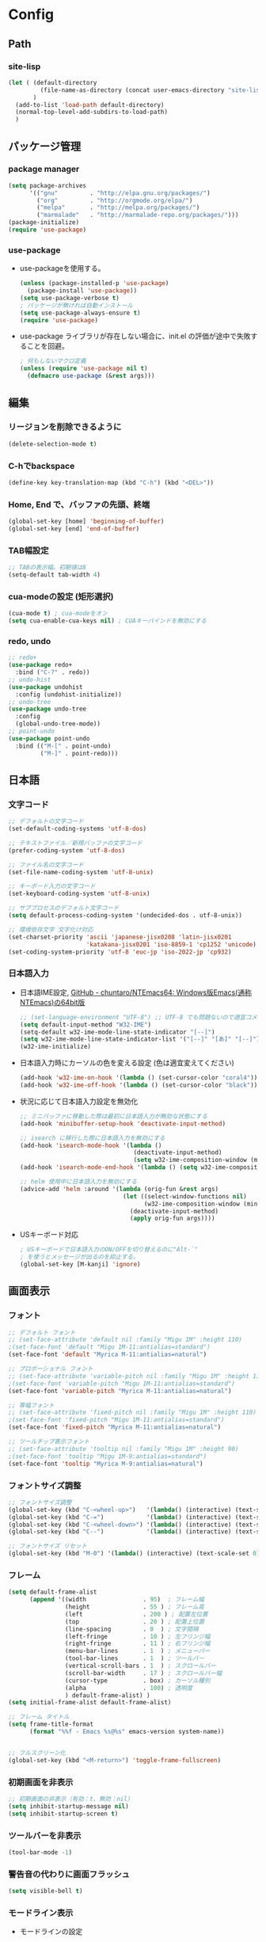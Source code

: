 * Config

** Path
*** site-lisp
#+begin_src emacs-lisp
(let ( (default-directory
         (file-name-as-directory (concat user-emacs-directory "site-lisp")))
       )
  (add-to-list 'load-path default-directory)
  (normal-top-level-add-subdirs-to-load-path)
  )

#+end_src
** パッケージ管理
*** package manager
#+begin_src emacs-lisp
(setq package-archives
      '(("gnu"         . "http://elpa.gnu.org/packages/")
        ("org"         . "http://orgmode.org/elpa/")
        ("melpa"       . "http://melpa.org/packages/")
        ("marmalade"   . "http://marmalade-repo.org/packages/")))
(package-initialize)
(require 'use-package)
#+end_src
*** use-package
- use-packageを使用する。
  #+begin_src emacs-lisp
  (unless (package-installed-p 'use-package)
    (package-install 'use-package))
  (setq use-package-verbose t)
  ; パッケージが無ければ自動インストール
  (setq use-package-always-ensure t)
  (require 'use-package)
  #+end_src
- use-package ライブラリが存在しない場合に、init.el の評価が途中で失敗することを回避。
  #+begin_src emacs-lisp
  ; 何もしないマクロ定義
  (unless (require 'use-package nil t)
    (defmacro use-package (&rest args)))
  #+end_src
** 編集
*** リージョンを削除できるように
#+begin_src emacs-lisp
(delete-selection-mode t)
#+end_src
*** C-hでbackspace
#+begin_src emacs-lisp
(define-key key-translation-map (kbd "C-h") (kbd "<DEL>"))
#+end_src
*** Home, End で、バッファの先頭、終端
#+begin_src emacs-lisp
(global-set-key [home] 'beginning-of-buffer)
(global-set-key [end] 'end-of-buffer)
#+end_src
*** TAB幅設定
#+begin_src emacs-lisp
;; TABの表示幅。初期値は8
(setq-default tab-width 4)
#+end_src
*** cua-modeの設定 (矩形選択)
#+begin_src emacs-lisp
(cua-mode t) ; cua-modeをオン
(setq cua-enable-cua-keys nil) ; CUAキーバインドを無効にする
#+end_src
*** redo, undo
#+begin_src emacs-lisp
;; redo+
(use-package redo+
  :bind ("C-?" . redo))
;; undo-hist
(use-package undohist
  :config (undohist-initialize))
;; undo-tree
(use-package undo-tree
  :config
  (global-undo-tree-mode))
;; point-undo
(use-package point-undo
  :bind (("M-[" . point-undo)
		 ("M-]" . point-redo)))
#+end_src
** 日本語
*** 文字コード
#+begin_src emacs-lisp
;; デフォルトの文字コード
(set-default-coding-systems 'utf-8-dos)

;; テキストファイル／新規バッファの文字コード
(prefer-coding-system 'utf-8-dos)

;; ファイル名の文字コード
(set-file-name-coding-system 'utf-8-unix)

;; キーボード入力の文字コード
(set-keyboard-coding-system 'utf-8-unix)

;; サブプロセスのデフォルト文字コード
(setq default-process-coding-system '(undecided-dos . utf-8-unix))

;; 環境依存文字 文字化け対応
(set-charset-priority 'ascii 'japanese-jisx0208 'latin-jisx0201
                      'katakana-jisx0201 'iso-8859-1 'cp1252 'unicode)
(set-coding-system-priority 'utf-8 'euc-jp 'iso-2022-jp 'cp932)
#+end_src
*** 日本語入力
- 日本語IME設定, [[https://github.com/chuntaro/NTEmacs64][GitHub - chuntaro/NTEmacs64: Windows版Emacs(通称 NTEmacs)の64bit版]]
  #+begin_src emacs-lisp
  ;; (set-language-environment "UTF-8") ;; UTF-8 でも問題ないので適宜コメントアウトしてください
  (setq default-input-method "W32-IME")
  (setq-default w32-ime-mode-line-state-indicator "[--]")
  (setq w32-ime-mode-line-state-indicator-list '("[--]" "[あ]" "[--]"))
  (w32-ime-initialize)
  #+end_src
- 日本語入力時にカーソルの色を変える設定 (色は適宜変えてください)
  #+begin_src emacs-lisp
  (add-hook 'w32-ime-on-hook '(lambda () (set-cursor-color "coral4")))
  (add-hook 'w32-ime-off-hook '(lambda () (set-cursor-color "black")))
  #+end_src
- 状況に応じて日本語入力設定を無効化
  #+begin_src emacs-lisp
  ;; ミニバッファに移動した際は最初に日本語入力が無効な状態にする
  (add-hook 'minibuffer-setup-hook 'deactivate-input-method)
   
  ;; isearch に移行した際に日本語入力を無効にする
  (add-hook 'isearch-mode-hook '(lambda ()
                                  (deactivate-input-method)
                                  (setq w32-ime-composition-window (minibuffer-window))))
  (add-hook 'isearch-mode-end-hook '(lambda () (setq w32-ime-composition-window nil)))
   
  ;; helm 使用中に日本語入力を無効にする
  (advice-add 'helm :around '(lambda (orig-fun &rest args)
                               (let ((select-window-functions nil)
                                     (w32-ime-composition-window (minibuffer-window)))
                                 (deactivate-input-method)
                                 (apply orig-fun args))))
  #+end_src
- USキーボード対応
  #+begin_src emacs-lisp
  ; USキーボードで日本語入力のON/OFFを切り替えるのに"Alt-`"
  ; を使うとメッセージが出るのを抑止する。
  (global-set-key [M-kanji] 'ignore)
  #+end_src
** 画面表示
*** フォント
#+begin_src emacs-lisp
;; デフォルト フォント
;; (set-face-attribute 'default nil :family "Migu 1M" :height 110)
;(set-face-font 'default "Migu 1M-11:antialias=standard")
(set-face-font 'default "Myrica M-11:antialias=natural")

;; プロポーショナル フォント
;; (set-face-attribute 'variable-pitch nil :family "Migu 1M" :height 110)
;(set-face-font 'variable-pitch "Migu 1M-11:antialias=standard")
(set-face-font 'variable-pitch "Myrica M-11:antialias=natural")

;; 等幅フォント
;; (set-face-attribute 'fixed-pitch nil :family "Migu 1M" :height 110)
;(set-face-font 'fixed-pitch "Migu 1M-11:antialias=standard")
(set-face-font 'fixed-pitch "Myrica M-11:antialias=natural")

;; ツールチップ表示フォント
;; (set-face-attribute 'tooltip nil :family "Migu 1M" :height 90)
;(set-face-font 'tooltip "Migu 1M-9:antialias=standard")
(set-face-font 'tooltip "Myrica M-9:antialias=natural")
#+end_src
*** フォントサイズ調整
#+begin_src emacs-lisp
;; フォントサイズ調整
(global-set-key (kbd "C-<wheel-up>")   '(lambda() (interactive) (text-scale-increase 1)))
(global-set-key (kbd "C-=")            '(lambda() (interactive) (text-scale-increase 1)))
(global-set-key (kbd "C-<wheel-down>") '(lambda() (interactive) (text-scale-decrease 1)))
(global-set-key (kbd "C--")            '(lambda() (interactive) (text-scale-decrease 1)))

;; フォントサイズ リセット
(global-set-key (kbd "M-0") '(lambda() (interactive) (text-scale-set 0)))
#+end_src
*** フレーム
#+begin_src emacs-lisp
(setq default-frame-alist
      (append '((width                . 95)  ; フレーム幅
                (height               . 55 ) ; フレーム高
                (left                 . 200 ) ; 配置左位置
                (top                  . 20 ) ; 配置上位置
                (line-spacing         . 0  ) ; 文字間隔
                (left-fringe          . 10 ) ; 左フリンジ幅
                (right-fringe         . 11 ) ; 右フリンジ幅
                (menu-bar-lines       . 1  ) ; メニューバー
                (tool-bar-lines       . 1  ) ; ツールバー
                (vertical-scroll-bars . 1  ) ; スクロールバー
                (scroll-bar-width     . 17 ) ; スクロールバー幅
                (cursor-type          . box) ; カーソル種別
                (alpha                . 100) ; 透明度
                ) default-frame-alist) )
(setq initial-frame-alist default-frame-alist)

;; フレーム タイトル
(setq frame-title-format
	  (format "%%f - Emacs %s@%s" emacs-version system-name))


;; フルスクリーン化
(global-set-key (kbd "<M-return>") 'toggle-frame-fullscreen)
#+end_src
*** 初期画面を非表示
#+begin_src emacs-lisp
;; 初期画面の非表示（有効：t、無効：nil）
(setq inhibit-startup-message nil)
(setq inhibit-startup-screen t)
#+end_src
*** ツールバーを非表示
#+begin_src emacs-lisp
(tool-bar-mode -1)
#+end_src
*** 警告音の代わりに画面フラッシュ
  #+begin_src emacs-lisp
  (setq visible-bell t)
  #+end_src
*** モードライン表示
- モードラインの設定
  #+begin_src emacs-lisp
  ;; 行番号の表示（有効：t、無効：nil）
  (line-number-mode t)
  ;; 列番号の表示（有効：t、無効：nil）
  (column-number-mode t)
   
  ;; モードライン カスタマイズ
  (setq-default
   mode-line-format
   `(
     ""
     w32-ime-mode-line-state-indicator
     " "
     mode-line-mule-info
     mode-line-modified
     mode-line-frame-identification
     mode-line-buffer-identification
     " "
     global-mode-string
     " %[("
     mode-name
     mode-line-process
     "%n"
     ")%] "
     (which-func-mode ("" which-func-format " "))
     (line-number-mode
      (:eval
       (format "L%%l/L%d " (count-lines (point-max) 1) )))
     (column-number-mode " C%c ")
     (-3 . "%p")
     )
   )
  (setq mode-line-frame-identification " ")
  #+end_src
- 文字・改行コード表示のカスタマイズ
  #+begin_src emacs-lisp
  ;; cp932エンコードの表記変更
  (coding-system-put 'cp932 :mnemonic ?P)
  (coding-system-put 'cp932-dos :mnemonic ?P)
  (coding-system-put 'cp932-unix :mnemonic ?P)
  (coding-system-put 'cp932-mac :mnemonic ?P)
   
  ;; UTF-8エンコードの表記変更
  (coding-system-put 'utf-8 :mnemonic ?U)
  (coding-system-put 'utf-8-with-signature :mnemonic ?u)
   
  ;; 改行コードの表記追加
  (setq eol-mnemonic-dos       ":Dos ")
  (setq eol-mnemonic-mac       ":Mac ")
  (setq eol-mnemonic-unix      ":Unx ")
  (setq eol-mnemonic-undecided ":??? ") 
  #+end_src
-モードラインに時刻表示
  #+begin_src emacs-lisp
  ;; 時刻の表示
  (require 'time)
  (setq display-time-24hr-format t)
  (setq display-time-string-forms '(24-hours ":" minutes))
  (display-time-mode t)
  #+end_src
*** バッファ表示
#+begin_src emacs-lisp
;; ウィンドウ縦分割時のバッファ画面外文字の切り詰め表示（有効：t、無効：nil）
(setq truncate-partial-width-windows t)

;; 同一バッファ名にディレクトリ付与
(require 'uniquify)
(setq uniquify-buffer-name-style 'forward)
(setq uniquify-buffer-name-style 'post-forward-angle-brackets)
(setq uniquify-ignore-buffers-re "*[^*]+*")

#+end_src
*** 行番号表示
#+begin_src emacs-lisp
(require 'linum)

;; 行移動を契機に描画
(defvar linum-line-number 0)
(declare-function linum-update-current "linum" ())
(defadvice linum-update-current
    (around linum-update-current-around activate compile)
  (unless (= linum-line-number (line-number-at-pos))
    (setq linum-line-number (line-number-at-pos))
    ad-do-it
    ))

;; バッファ中の行番号表示の遅延設定
(defvar linum-delay nil)
(setq linum-delay t)
(defadvice linum-schedule (around linum-schedule-around () activate)
  (run-with-idle-timer 1.0 nil #'linum-update-current))

;; 行番号の書式
(defvar linum-format nil)
(setq linum-format "%5d")

;; バッファ中の行番号表示（有効：t、無効：nil）
(global-linum-mode t)

;; 文字サイズ
(set-face-attribute 'linum nil :height 0.75)
#+end_src
*** テーマ
#+begin_src emacs-lisp
(load-theme 'hc-zenburn t)
#+end_src
*** 対応括弧の強調表示
#+begin_src emacs-lisp
;; paren-mode：対応する括弧を強調して表示する
(setq show-paren-delay 0.1) ; 表示までの秒数。初期値は0.125
(show-paren-mode t) ; 有効化

;; parenのスタイル: expressionは括弧内も強調表示
(setq show-paren-style 'mixed)
;; フェイスを変更する
(set-face-background 'show-paren-match-face nil)
(set-face-underline-p 'show-paren-match-face "blue")

#+end_src
** ナビゲーション、移動
*** スクロール
#+begin_src emacs-lisp
;; スクロール時のカーソル位置を維持（有効：t、無効：nil）
(setq scroll-preserve-screen-position t)

;; スクロール開始の残り行数
(setq scroll-margin 0)

;; スクロール時の行数
(setq scroll-conservatively 10000)

;; スクロール時の行数（scroll-marginに影響せず）
(setq scroll-step 0)

;; 画面スクロール時の重複表示する行数
(setq next-screen-context-lines 1)

;; キー入力中の画面更新を抑止（有効：t、無効：nil）
(setq redisplay-dont-pause t)

;; recenter-top-bottomのポジション
(setq recenter-positions '(middle top bottom))

;; 横スクロール開始の残り列数
(setq hscroll-margin 1)

;; 横スクロール時の列数
(setq hscroll-step 1)

;; スクロールダウン
(global-set-key (kbd "C-z") 'scroll-down)

;; バッファの最後までスクロールダウン
(defadvice scroll-down (around scroll-down activate compile)
  (interactive)
  (let (
        (bgn-num (+ 1 (count-lines (point-min) (point))))
        )
    (if (< bgn-num (window-height))
        (goto-char (point-min))
      ad-do-it) ))

;; バッファの先頭までスクロールアップ
(defadvice scroll-up (around scroll-up activate compile)
  (interactive)
  (let (
        (bgn-num (+ 1 (count-lines (point-min) (point))))
        (end-num nil)
        )
    (save-excursion
      (goto-char (point-max))
      (setq end-num (+ 1 (count-lines (point-min) (point))))
      )
    (if (< (- (- end-num bgn-num) (window-height)) 0)
        (goto-char (point-max))
      ad-do-it) ))
#+end_src
*** saveplace カーソル位置を保存
#+begin_src emacs-lisp
(require 'saveplace)
(save-place-mode 1) ;; Changed for Emacs 25
#+end_src
*** buffer選択画面をアクティブウィンドウに表示する。
#+begin_src emacs-lisp
(global-set-key "\C-x\C-b" 'buffer-menu)
#+end_src

** dired
#+begin_src emacs-lisp
;; diredを2つのウィンドウで開いている時に、デフォルトの移動orコピー先をもう一方のdiredで開いているディレクトリにする
(setq dired-dwim-target t)
;; ディレクトリを再帰的にコピーする
(setq dired-recursive-copies 'always)
;; diredバッファでC-sした時にファイル名だけにマッチするように
(setq dired-isearch-filenames t)
#+end_src
** backup
#+begin_src emacs-lisp
;; ファイルオープン時のバックアップ（~）（有効：t、無効：nil）
(setq make-backup-files   t)  ;; 自動バックアップの実行有無
(setq version-control     t)  ;; バックアップファイルへの番号付与
(setq kept-new-versions   3)  ;; 最新バックアップファイルの保持数
(setq kept-old-versions   0)  ;; 最古バックアップファイルの保持数
(setq delete-old-versions t)  ;; バックアップファイル削除の実行有無

;; ファイルオープン時のバックアップ（~）の格納ディレクトリ
(setq backup-directory-alist
      (cons (cons "\\.*$" (expand-file-name "/tmp/emacsbk"))
            backup-directory-alist))

;; 編集中ファイルの自動バックアップ（有効：t、無効：nil）
(setq backup-inhibited nil)

;; 終了時に自動バックアップファイルを削除（有効：t、無効：nil）
(setq delete-auto-save-files nil)

;; 編集中ファイルのバックアップ（有効：t、無効：nil）
(setq auto-save-list-file-name nil)
(setq auto-save-list-file-prefix nil)

;; 編集中ファイルのバックアップ間隔（秒）
(setq auto-save-timeout 3)

;; 編集中ファイルのバックアップ間隔（打鍵）
(setq auto-save-interval 100)

;; 編集中ファイル（##）の格納ディレクトリ
(setq auto-save-file-name-transforms
      `((".*" ,(expand-file-name "/tmp/emacsbk") t)))
#+end_src
*** ロックファイルを生成
#+begin_src emacs-lisp
(setq create-lockfiles nil)
#+end_src
** isearch
#+begin_src emacs-lisp
;; 大文字・小文字を区別しないでサーチ（有効：t、無効：nil）
(setq-default case-fold-search t)

;; インクリメント検索時に縦スクロールを有効化（有効：t、無効：nil）
(setq isearch-allow-scroll nil)

;; C-dで検索文字列を一文字削除
(define-key isearch-mode-map (kbd "C-d") 'isearch-delete-char)

;; C-yで検索文字列にヤンク貼り付け
(define-key isearch-mode-map (kbd "C-y") 'isearch-yank-kill)

;; C-eで検索文字列を編集
(define-key isearch-mode-map (kbd "C-e") 'isearch-edit-string)

;; Tabで検索文字列を補完
(define-key isearch-mode-map (kbd "TAB") 'isearch-yank-word)

;; C-gで検索を終了
(define-key isearch-mode-map (kbd "C-g")
  '(lambda() (interactive) (isearch-done)))

;; 日本語の検索文字列をミニバッファに表示
(define-key isearch-mode-map (kbd "<compend>")
  '(lambda() (interactive) (isearch-update)))
(define-key isearch-mode-map (kbd "<kanji>")
  'isearch-toggle-input-method)
(add-hook
 'isearch-mode-hook
 '(lambda() (setq w32-ime-composition-window (minibuffer-window)))
 )
(add-hook
 'isearch-mode-end-hook
 '(lambda() (setq w32-ime-composition-window nil))
 )
#+end_src
** org-mode
#+begin_src emacs-lisp
;; fontify code in code blocks
(setq org-src-fontify-natively t)

(setq org-src-tab-acts-natively t)
#+end_src
** packages

*** tabbar タブ表示
#+begin_src emacs-lisp
(use-package tabbar
  :config
  ;; tabbar有効化（有効：t、無効：nil）
  (call-interactively 'tabbar-mode t)

  ;; ボタン非表示
  (dolist (btn '(tabbar-buffer-home-button
                 tabbar-scroll-left-button
                 tabbar-scroll-right-button))
    (set btn (cons (cons "" nil) (cons "" nil)))
    )

  ;; タブ切替にマウスホイールを使用（有効：0、無効：-1）
  (call-interactively 'tabbar-mwheel-mode -1)
  (remove-hook 'tabbar-mode-hook      'tabbar-mwheel-follow)
  (remove-hook 'mouse-wheel-mode-hook 'tabbar-mwheel-follow)

  ;; タブグループを使用（有効：t、無効：nil）
  (defvar tabbar-buffer-groups-function nil)
  (setq tabbar-buffer-groups-function nil)

  ;; タブの表示間隔
  (defvar tabbar-separator nil)
  (setq tabbar-separator '(1.0))

  ;; タブ切り替え
  (global-set-key (kbd "<C-tab>") 'tabbar-forward-tab)
  (global-set-key (kbd "C-q")     'tabbar-backward-tab))
#+end_src
*** recentf
#+begin_src emacs-lisp
;; open recent files
(use-package recentf
  :config
  (setq recentf-max-menu-items 400)
  (setq recentf-exclude '(".recentf"))
  (setq recentf-auto-cleanup 10)
  (setq recentf-auto-save-timer
        (run-with-idle-timer 30 t 'recentf-save-list))
  (defun recentf-ido-find-file ()
	"Find a recent file using Ido."
	(interactive)
	(let ((file (ido-completing-read "Choose recent file: " recentf-list nil t)))
	  (when file
		(find-file file))))
  (recentf-mode 1)
  :bind
  ("C-x C-r" . recentf-ido-find-file))
#+end_src
*** ido-mode ファイル選択
- ido設定
  #+begin_src emacs-lisp
  (use-package ido
    :init
    (ido-mode t)
    :config
    (setq ido-enable-flex-matching t)
    (when (fboundp 'ido-vertical-mode)
   	(ido-vertical-mode 1))
    ; ido-vertical にて C-n, C-p, ↑, ↓で選択できるようにする
    (setq ido-vertical-define-keys 'C-n-C-p-up-and-down))
  #+end_src
- M-xをidoで
  #+begin_src emacs-lisp
  (use-package smex
    :ensure t
    :config
    (smex-initialize)
    :bind
    (("M-x" . smex)
     ("M-X" . smex-major-mode-commands)))
  #+end_src
*** migemo
#+begin_src emacs-lisp
(use-package migemo
  :config
  (setq exec-path (append exec-path '("C:\\app\\cmigemo-default-win64")))
  (setq migemo-dictionary "C:/app/cmigemo-default-win64/dict/utf-8/migemo-dict")
  (setq migemo-command "cmigemo")
  (setq migemo-options '("-q" "--emacs"))
  (setq migemo-user-dictionary nil)
  (setq migemo-regex-dictionary nil)
  (setq migemo-coding-system 'utf-8-unix)
  (load-library "migemo")
  (migemo-init))
#+end_src
*** volatile-highlights
yankやundoで変化したところを一時的にハイライト
#+begin_src emacs-lisp
(use-package volatile-highlights
  :config
  (volatile-highlights-mode t))
#+end_src

** magit
Windows Gitを使用する場合の設定。
設定済みの.gitconfigが読み込まれない場合は、.gitconfigをemacsの~にコピーする必要がある。
#+begin_src emacs-lisp
(use-package magit
  :config
  (global-set-key (kbd "C-x g") 'magit-status)
  (setq magit-git-executable "C:/Program Files/Git/bin/git.exe")
  )
#+end_src
** Languages
*** Markdown
#+begin_src emacs-lisp
;; markdown-mode
(use-package markdown-mode
   :mode (("\\.md\\'" . markdown-mode))
   )
#+end_src
** _sample
#+begin_src emacs-lisp

#+end_src
